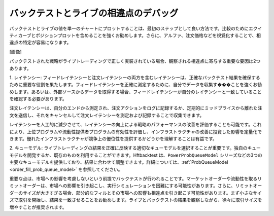 バックテストとライブの相違点のデバッグ
============================================

バックテストとライブの値を単一のチャートにプロットすることは、最初のステップとして良い方法です。比較のためにエクイティカーブとポジションプロットを含めることを強くお勧めします。さらに、アルファ、注文価格などを視覚化することで、相違点の特定が容易になります。

[画像]

バックテストされた戦略がライブトレーディングで正しく実装されている場合、観察される相違点に寄与する重要な要因は2つあります。

1. レイテンシー:
フィードレイテンシーと注文レイテンシーの両方を含むレイテンシーは、正確なバックテスト結果を確保するために重要な役割を果たします。フィードレイテンシーを正確に測定するために、自分でデータを収集す���ことを強くお勧めします。あるいは、外部ソースからデータを取得する場合、フィードレイテンシーが自分のレイテンシーと一致していることを確認する必要があります。

注文レイテンシーは、自分のエンドから測定され、注文アクションをログに記録するか、定期的にミッドプライスから離れた注文を送信し、それをキャンセルして注文レイテンシーを測定および記録することで収集できます。

レイテンシーを人工的に減少させて、レイテンシーの向上による戦略のパフォーマンスの改善を評価することも可能です。これにより、上位プログラムや流動性提供者プログラムの有効性を評価し、インフラストラクチャの改善に投資した影響を定量化できます。優れたインフラストラクチャが競争上の優位性を提供するかどうかを理解することは有益です。

2. キューモデル:
ライブトレーディングの結果を正確に反映する適切なキューモデルを選択することが重要です。独自のキューモデルを開発するか、既存のものを利用することができます。Hftbacktest は、``PowerProbQueueModel`` シリーズなどの3つの主要なキューモデルを提供しており、結果に合わせて調整できます。詳細については、:ref:`ProbQueueModel <order_fill_prob_queue_model>` を参照してください。

重要な点は、市場への影響を考慮しないという前提でバックテストが行われることです。マーケットオーダーや流動性を取るリミットオーダーは、市場への影響を引き起こし、実行シミュレーションを困難にする可能性があります。さらに、リミットオーダーのサイズが大きすぎる場合、部分的なフィルとその市場への影響も相違点を引き起こす可能性があります。まず小さなサイズで取引を開始し、結果を一致させることをお勧めします。ライブとバックテストの結果を観察しながら、徐々に取引サイズを増やすことが推奨されます。
